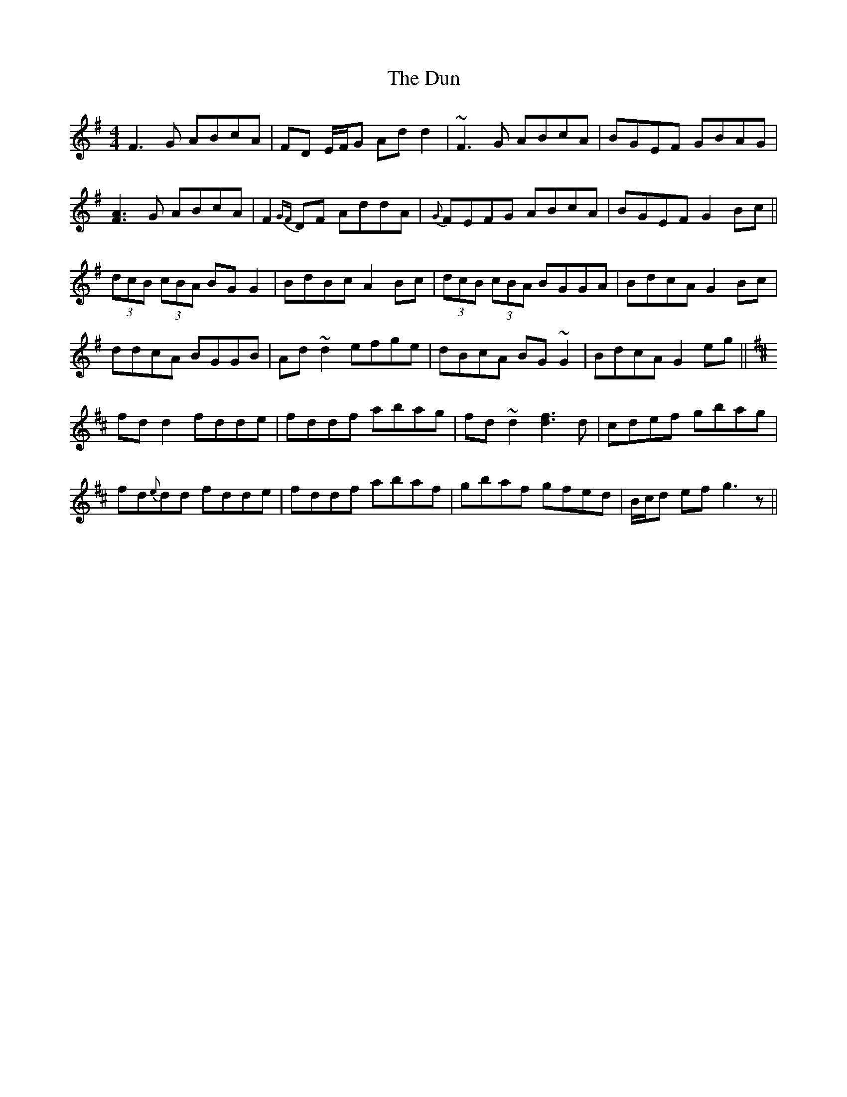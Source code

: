 X: 11157
T: Dun, The
R: reel
M: 4/4
K: Gmajor
F3G ABcA|FD E/F/G Add2|~F3G ABcA|BGEF GBAG|
[F3A3]G ABcA|F2{GF}DF AddA|{G}FEFG ABcA|BGEF G2Bc||
(3dcB (3cBA BG G2|BdBc A2Bc|(3dcB (3cBA BGGA|BdcA G2Bc|
ddcA BGGB|Ad~d2 efge|dBcA BG~G2|BdcA G2eg||
K: Dmaj
fdd2 fdde|fddf abag|fd~d2 [d3f3]d|cdef gbag|
fd{e}dd fdde|fddf abaf|gbaf gfed|B/c/d ef g3z||

